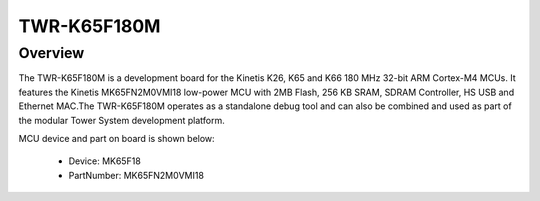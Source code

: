 .. _twrk65f180m:

TWR-K65F180M
####################

Overview
********

The TWR-K65F180M is a development board for the Kinetis K26, K65 and K66 180 MHz 32-bit ARM Cortex-M4 MCUs. It features the Kinetis MK65FN2M0VMI18 low-power MCU with 2MB Flash, 256 KB SRAM, SDRAM Controller, HS USB and Ethernet MAC.The TWR-K65F180M operates as a standalone debug tool and can also be combined and used as part of the modular Tower System development platform.


.. image:: ./twrk65f180m.png
   :width: 240px
   :align: center
   :alt: TWR-K65F180M

MCU device and part on board is shown below:

 - Device: MK65F18
 - PartNumber: MK65FN2M0VMI18


